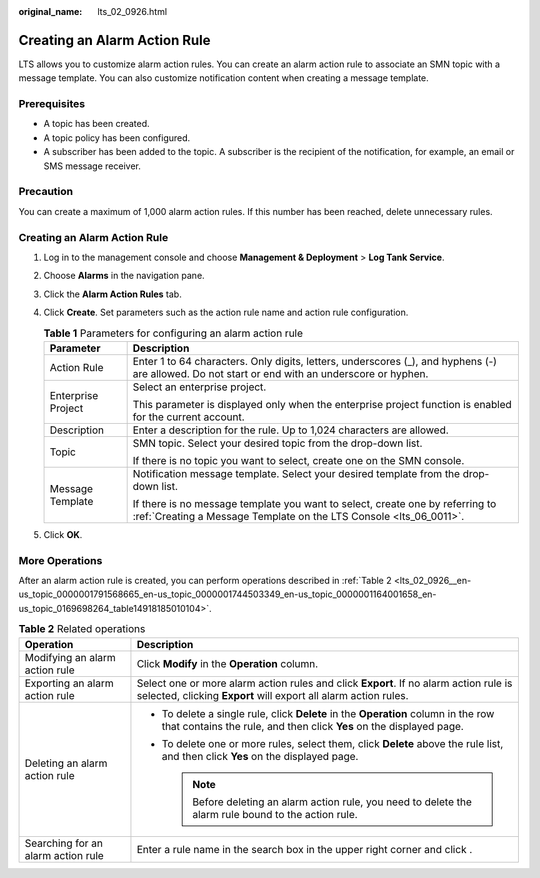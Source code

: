 :original_name: lts_02_0926.html

.. _lts_02_0926:

Creating an Alarm Action Rule
=============================

LTS allows you to customize alarm action rules. You can create an alarm action rule to associate an SMN topic with a message template. You can also customize notification content when creating a message template.

Prerequisites
-------------

-  A topic has been created.
-  A topic policy has been configured.
-  A subscriber has been added to the topic. A subscriber is the recipient of the notification, for example, an email or SMS message receiver.

Precaution
----------

You can create a maximum of 1,000 alarm action rules. If this number has been reached, delete unnecessary rules.


Creating an Alarm Action Rule
-----------------------------

#. Log in to the management console and choose **Management & Deployment** > **Log Tank Service**.
#. Choose **Alarms** in the navigation pane.
#. Click the **Alarm Action Rules** tab.
#. Click **Create**. Set parameters such as the action rule name and action rule configuration.

   .. table:: **Table 1** Parameters for configuring an alarm action rule

      +-----------------------------------+-----------------------------------------------------------------------------------------------------------------------------------------------------+
      | Parameter                         | Description                                                                                                                                         |
      +===================================+=====================================================================================================================================================+
      | Action Rule                       | Enter 1 to 64 characters. Only digits, letters, underscores (_), and hyphens (-) are allowed. Do not start or end with an underscore or hyphen.     |
      +-----------------------------------+-----------------------------------------------------------------------------------------------------------------------------------------------------+
      | Enterprise Project                | Select an enterprise project.                                                                                                                       |
      |                                   |                                                                                                                                                     |
      |                                   | This parameter is displayed only when the enterprise project function is enabled for the current account.                                           |
      +-----------------------------------+-----------------------------------------------------------------------------------------------------------------------------------------------------+
      | Description                       | Enter a description for the rule. Up to 1,024 characters are allowed.                                                                               |
      +-----------------------------------+-----------------------------------------------------------------------------------------------------------------------------------------------------+
      | Topic                             | SMN topic. Select your desired topic from the drop-down list.                                                                                       |
      |                                   |                                                                                                                                                     |
      |                                   | If there is no topic you want to select, create one on the SMN console.                                                                             |
      +-----------------------------------+-----------------------------------------------------------------------------------------------------------------------------------------------------+
      | Message Template                  | Notification message template. Select your desired template from the drop-down list.                                                                |
      |                                   |                                                                                                                                                     |
      |                                   | If there is no message template you want to select, create one by referring to :ref:`Creating a Message Template on the LTS Console <lts_06_0011>`. |
      +-----------------------------------+-----------------------------------------------------------------------------------------------------------------------------------------------------+

5. Click **OK**.

More Operations
---------------

After an alarm action rule is created, you can perform operations described in :ref:`Table 2 <lts_02_0926__en-us_topic_0000001791568665_en-us_topic_0000001744503349_en-us_topic_0000001164001658_en-us_topic_0169698264_table14918185010104>`.

.. _lts_02_0926__en-us_topic_0000001791568665_en-us_topic_0000001744503349_en-us_topic_0000001164001658_en-us_topic_0169698264_table14918185010104:

.. table:: **Table 2** Related operations

   +------------------------------------+-----------------------------------------------------------------------------------------------------------------------------------------------------------+
   | Operation                          | Description                                                                                                                                               |
   +====================================+===========================================================================================================================================================+
   | Modifying an alarm action rule     | Click **Modify** in the **Operation** column.                                                                                                             |
   +------------------------------------+-----------------------------------------------------------------------------------------------------------------------------------------------------------+
   | Exporting an alarm action rule     | Select one or more alarm action rules and click **Export**. If no alarm action rule is selected, clicking **Export** will export all alarm action rules.  |
   +------------------------------------+-----------------------------------------------------------------------------------------------------------------------------------------------------------+
   | Deleting an alarm action rule      | -  To delete a single rule, click **Delete** in the **Operation** column in the row that contains the rule, and then click **Yes** on the displayed page. |
   |                                    | -  To delete one or more rules, select them, click **Delete** above the rule list, and then click **Yes** on the displayed page.                          |
   |                                    |                                                                                                                                                           |
   |                                    |    .. note::                                                                                                                                              |
   |                                    |                                                                                                                                                           |
   |                                    |       Before deleting an alarm action rule, you need to delete the alarm rule bound to the action rule.                                                   |
   +------------------------------------+-----------------------------------------------------------------------------------------------------------------------------------------------------------+
   | Searching for an alarm action rule | Enter a rule name in the search box in the upper right corner and click |image1|.                                                                         |
   +------------------------------------+-----------------------------------------------------------------------------------------------------------------------------------------------------------+

.. |image1| image:: /_static/images/en-us_image_0000001791568973.png
